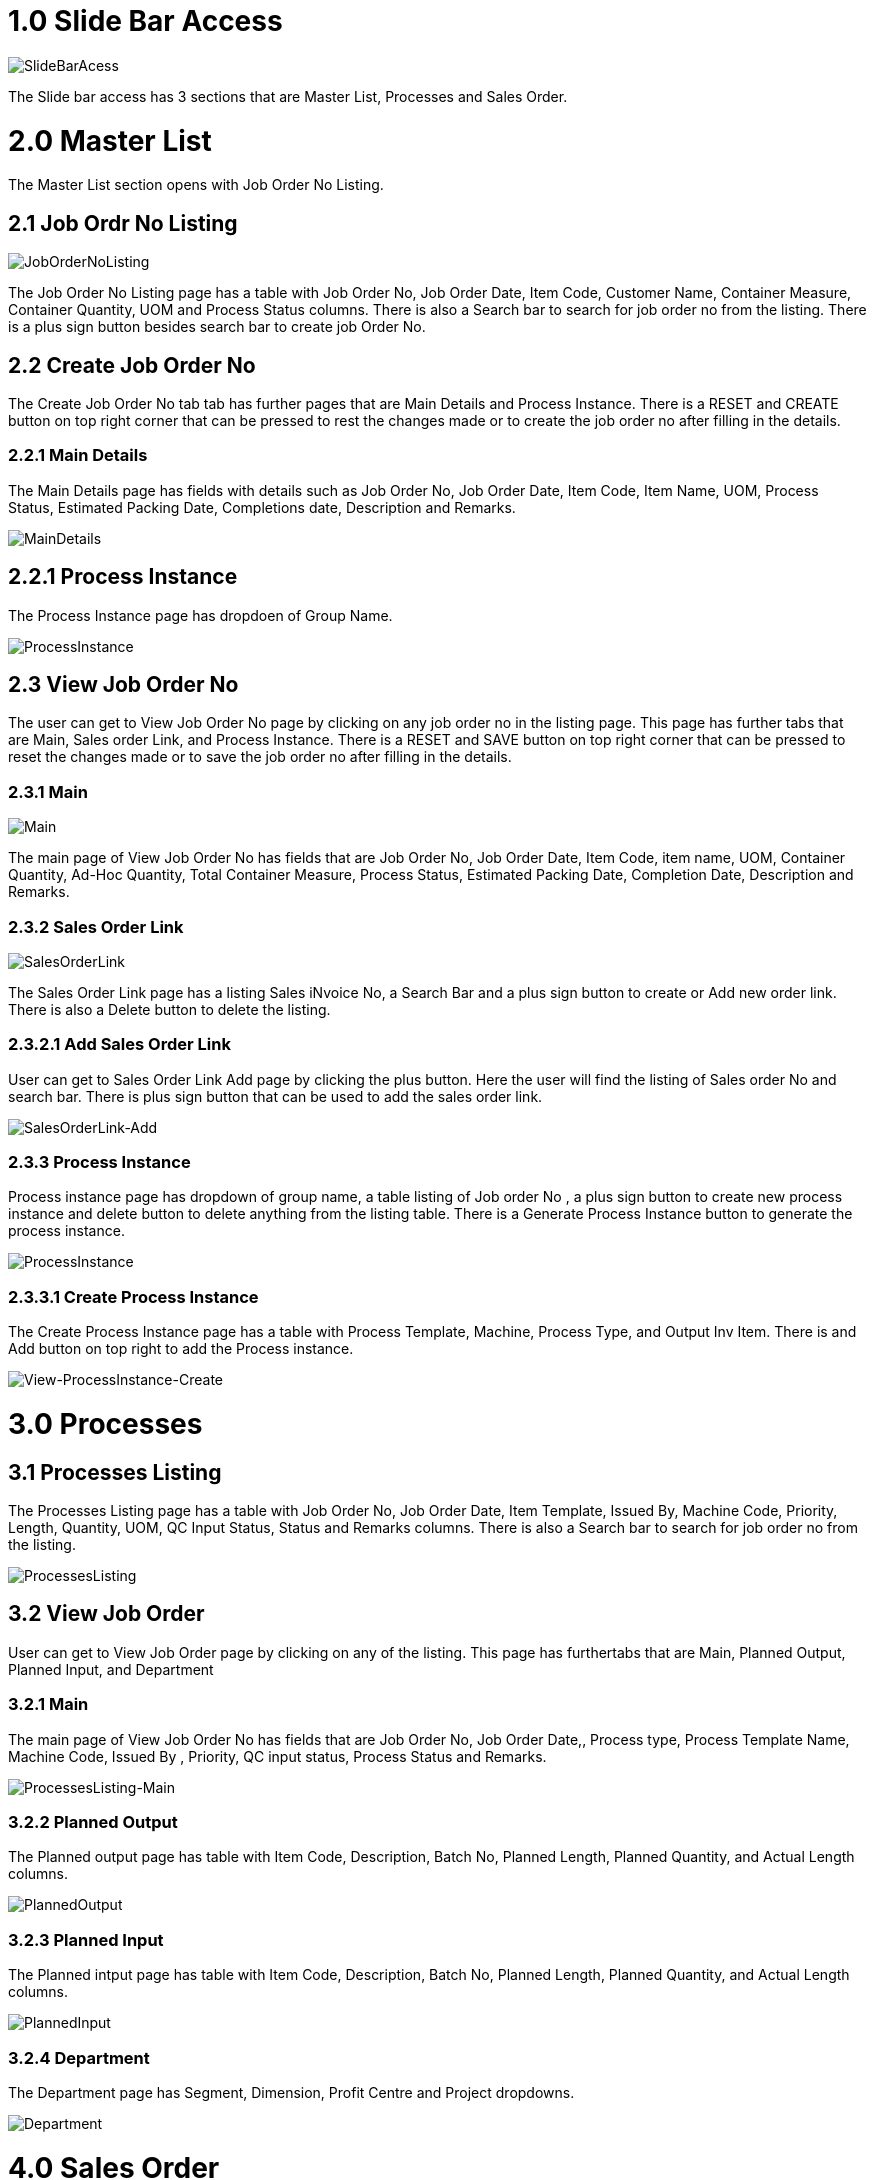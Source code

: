 [#h3_Production_Planning_and_Monitoring_applet_introduction]

=  1.0 Slide Bar Access

image::SlideBarAccess.png[SlideBarAcess, align=center]

The Slide bar access has 3 sections that are Master List, Processes and Sales Order.

= 2.0  Master List

The Master List section opens with Job Order No Listing.

== 2.1 Job Ordr No Listing

image::JobOrderNoListing.png[JobOrderNoListing, align=center]

The Job Order No Listing page has a table with Job Order No, Job Order Date, Item Code, Customer Name, Container Measure, Container Quantity, UOM and Process Status columns. There is also a Search bar to search for job order no from the listing. There is a plus sign button besides search bar to create job Order No. 

== 2.2 Create Job Order No

The Create Job Order No tab tab has further pages that are Main Details and Process Instance. There is a RESET and CREATE button on top right corner that can be pressed to rest the changes made or to create the job order no after filling in the details.

=== 2.2.1 Main Details

The Main Details page has fields with details such as Job Order No, Job Order Date, Item Code, Item Name, UOM, Process Status, Estimated Packing Date, Completions date, Description and Remarks.

image::Create-MainDetails.png[MainDetails, align=center]

== 2.2.1 Process Instance

The Process Instance page has dropdoen of Group Name.

image::Create-ProcessInstance.png[ProcessInstance, align=center]

== 2.3 View Job Order No

The user can get to View Job Order No page by clicking on any job order no in the listing page. This page has further tabs that are Main, Sales order Link, and Process Instance. There is a RESET and SAVE button on top right corner that can be pressed to reset the changes made or to save the job order no after filling in the details.

=== 2.3.1 Main

image::View-Main.png[Main, align=center]

The main page of View Job Order No has fields that are Job Order No, Job Order Date, Item Code, item name, UOM, Container Quantity, Ad-Hoc Quantity, Total Container Measure, Process Status, Estimated Packing Date, Completion Date, Description and Remarks.

=== 2.3.2 Sales Order Link

image::View-SalesOrderLink.png[SalesOrderLink, align=center]

The Sales Order Link page has a listing Sales iNvoice No, a Search Bar and a plus sign button to create or Add new order link. There is also a Delete button to delete the listing. 


=== 2.3.2.1 Add Sales Order Link

User can get to Sales Order Link Add page by clicking the plus button. Here the user will find the listing of Sales order No and search bar. There is plus sign button that can be used to add the sales order link. 

image::View-SalesOrderLink-Add.png[SalesOrderLink-Add, align=center]

=== 2.3.3 Process Instance

Process instance page has dropdown of group name, a table listing of Job order No , a plus sign button to create new process instance and delete button to delete anything from the listing table. There is a Generate Process Instance button to generate the process instance. 

image::View-ProcessInstance.png[ProcessInstance, align=center]

=== 2.3.3.1 Create  Process Instance

The Create Process Instance page has a table with Process Template, Machine, Process Type, and  Output Inv Item. There is and Add button on top right to add the Process instance.

image::View-ProcessInstance-Create.png[View-ProcessInstance-Create, align=center]

= 3.0 Processes

== 3.1 Processes Listing

The Processes Listing page has a table with Job Order No, Job Order Date, Item Template, Issued By, Machine Code, Priority, Length, Quantity, UOM, QC Input Status, Status and Remarks columns. There is also a Search bar to search for job order no from the listing. 

image::ProcessesListing.png[ProcessesListing, align=center]

== 3.2 View Job Order

User can get to View Job Order page by clicking on any of the listing. This page has furthertabs that are Main, Planned Output, Planned Input, and Department

=== 3.2.1 Main

The main page of View Job Order No has fields that are Job Order No, Job Order Date,, Process type, Process Template Name, Machine Code, Issued By , Priority, QC input status, Process Status and Remarks.

image::ProcessesListing-View-Main.png[ProcessesListing-Main, align=center]

=== 3.2.2 Planned Output

The Planned output page has table with Item Code, Description, Batch No, Planned Length, Planned Quantity, and Actual Length columns.


image::ProcessesListing-View-PlannedOutput.png[PlannedOutput, align=center]

=== 3.2.3 Planned Input
The Planned intput page has table with Item Code, Description, Batch No, Planned Length, Planned Quantity, and Actual Length columns.

image::ProcessesListing-View-PlannedInput.png[PlannedInput, align=center]


=== 3.2.4 Department
The Department page has Segment, Dimension, Profit Centre and Project dropdowns.

image::ProcessesListing-View-Department.png[Department, align=center]


= 4.0 Sales Order

== 4.1 Sales order Listing

The Processes Listing page has a table with Job Order No, Txn Date, Customer Name, Expected Delivery, Item Code, Item Name,  Quantity, UOM, Available Stock Balance, Scenario Option and Process Status. There is also a Search bar to search for job order no from the listing. 

image::SalesOrderListing.png[SalesOrderListing , align=center]

== 4.2 Sales Order Details

User can get to Sales Order Details page by clicking on any of the listing. This page has furthertabs that are Main Details and Item Details. There is a SAVE button to save the changes made.

=== 4.2.1 Main Details

The Main Details page has fields taht are Sales Order No, Txn Date, Branch, Location, Entity ID, Entity Name, Expected Delivery Date, Scenario Option, Job Order No, Status and Process Status.

image::SalesOrderDetails-MainDetails.png[MainDetails, align=center]

=== 4.2.2 Item Details

The Item details page has Item Code, Item Name, Quantity, UOM and Available Stock Balance fields. There is Stock Balance Summary button at the bottom to generate the summary.

image::SalesOrderListing-SalesOrderDetails-ItemDetails.png[ItemDetails, align=center]


